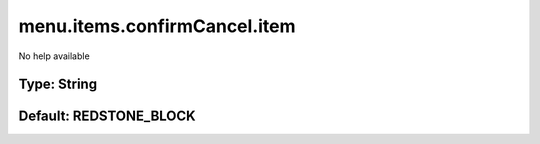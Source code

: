 =============================
menu.items.confirmCancel.item
=============================

No help available

Type: String
~~~~~~~~~~~~
Default: **REDSTONE_BLOCK**
~~~~~~~~~~~~~~~~~~~~~~~~~~~
